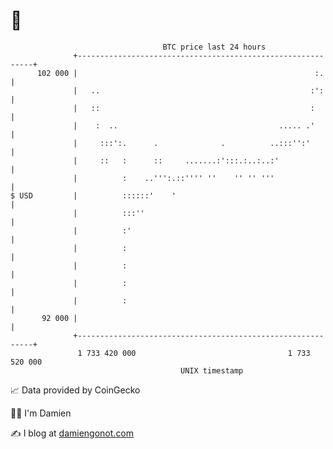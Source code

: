 * 👋

#+begin_example
                                     BTC price last 24 hours                    
                 +------------------------------------------------------------+ 
         102 000 |                                                     :.     | 
                 |   ..                                               :':     | 
                 |   ::                                               :       | 
                 |    :  ..                                    ..... .'       | 
                 |     :::':.      .              .          ..:::'':'        | 
                 |     ::   :      ::     .......:':::.:..:..:'               | 
                 |          :    ..''':.::'''' ''    '' '' '''                | 
   $ USD         |          ::::::'    '                                      | 
                 |          :::''                                             | 
                 |          :'                                                | 
                 |          :                                                 | 
                 |          :                                                 | 
                 |          :                                                 | 
                 |          :                                                 | 
          92 000 |                                                            | 
                 +------------------------------------------------------------+ 
                  1 733 420 000                                  1 733 520 000  
                                         UNIX timestamp                         
#+end_example
📈 Data provided by CoinGecko

🧑‍💻 I'm Damien

✍️ I blog at [[https://www.damiengonot.com][damiengonot.com]]
